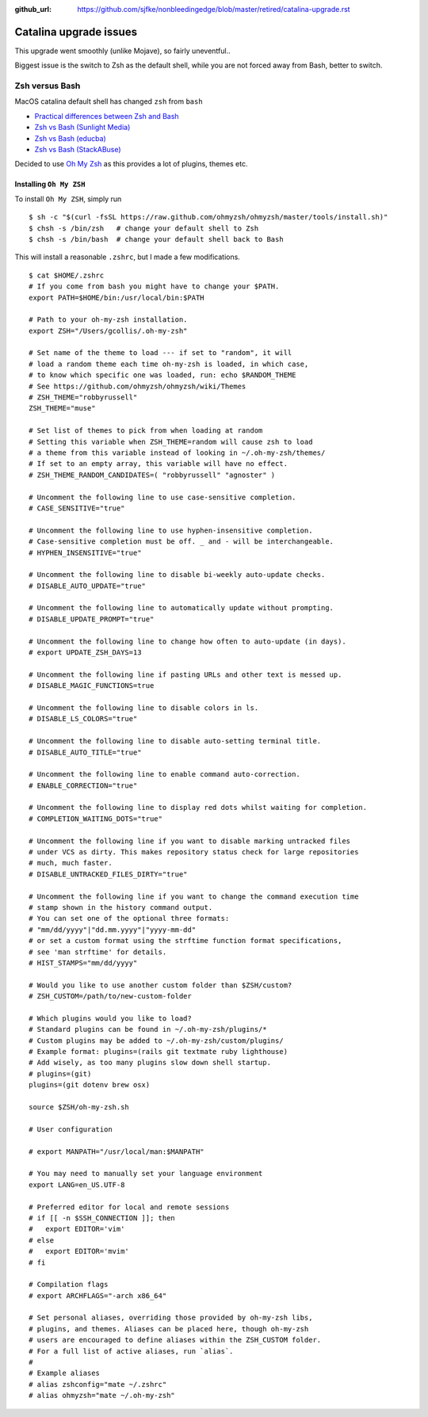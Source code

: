 :github_url: https://github.com/sjfke/nonbleedingedge/blob/master/retired/catalina-upgrade.rst

***********************
Catalina upgrade issues
***********************

This upgrade went smoothly (unlike Mojave), so fairly uneventful..

Biggest issue is the switch to Zsh as the default shell, while you are not forced away from Bash, better to switch.

Zsh versus Bash
===============

MacOS catalina default shell has changed ``zsh`` from ``bash``

* `Practical differences between Zsh and Bash  <https://apple.stackexchange.com/questions/361870/what-are-the-practical-differences-between-bash-and-zsh>`_
* `Zsh vs Bash (Sunlight Media) <https://sunlightmedia.org/bash-vs-zsh/>`_
* `Zsh vs Bash (educba) <https://www.educba.com/zsh-vs-bash/>`_
* `Zsh vs Bash (StackABuse) <https://stackabuse.com/zsh-vs-bash/>`_

Decided to use `Oh My Zsh <https://ohmyz.sh/>`_ as this provides a lot of plugins, themes etc.

Installing ``Oh My ZSH``
-------------------------
To install ``Oh My ZSH``, simply run

::

	$ sh -c "$(curl -fsSL https://raw.github.com/ohmyzsh/ohmyzsh/master/tools/install.sh)"
	$ chsh -s /bin/zsh   # change your default shell to Zsh
	$ chsh -s /bin/bash  # change your default shell back to Bash


This will install a reasonable ``.zshrc``, but I made a few modifications.
 
::

	$ cat $HOME/.zshrc
	# If you come from bash you might have to change your $PATH.
	export PATH=$HOME/bin:/usr/local/bin:$PATH
	
	# Path to your oh-my-zsh installation.
	export ZSH="/Users/gcollis/.oh-my-zsh"
	
	# Set name of the theme to load --- if set to "random", it will
	# load a random theme each time oh-my-zsh is loaded, in which case,
	# to know which specific one was loaded, run: echo $RANDOM_THEME
	# See https://github.com/ohmyzsh/ohmyzsh/wiki/Themes
	# ZSH_THEME="robbyrussell"
	ZSH_THEME="muse"
	
	# Set list of themes to pick from when loading at random
	# Setting this variable when ZSH_THEME=random will cause zsh to load
	# a theme from this variable instead of looking in ~/.oh-my-zsh/themes/
	# If set to an empty array, this variable will have no effect.
	# ZSH_THEME_RANDOM_CANDIDATES=( "robbyrussell" "agnoster" )
	
	# Uncomment the following line to use case-sensitive completion.
	# CASE_SENSITIVE="true"
	
	# Uncomment the following line to use hyphen-insensitive completion.
	# Case-sensitive completion must be off. _ and - will be interchangeable.
	# HYPHEN_INSENSITIVE="true"
	
	# Uncomment the following line to disable bi-weekly auto-update checks.
	# DISABLE_AUTO_UPDATE="true"
	
	# Uncomment the following line to automatically update without prompting.
	# DISABLE_UPDATE_PROMPT="true"
	
	# Uncomment the following line to change how often to auto-update (in days).
	# export UPDATE_ZSH_DAYS=13
	
	# Uncomment the following line if pasting URLs and other text is messed up.
	# DISABLE_MAGIC_FUNCTIONS=true
	
	# Uncomment the following line to disable colors in ls.
	# DISABLE_LS_COLORS="true"
	
	# Uncomment the following line to disable auto-setting terminal title.
	# DISABLE_AUTO_TITLE="true"
	
	# Uncomment the following line to enable command auto-correction.
	# ENABLE_CORRECTION="true"
	
	# Uncomment the following line to display red dots whilst waiting for completion.
	# COMPLETION_WAITING_DOTS="true"
	
	# Uncomment the following line if you want to disable marking untracked files
	# under VCS as dirty. This makes repository status check for large repositories
	# much, much faster.
	# DISABLE_UNTRACKED_FILES_DIRTY="true"
	
	# Uncomment the following line if you want to change the command execution time
	# stamp shown in the history command output.
	# You can set one of the optional three formats:
	# "mm/dd/yyyy"|"dd.mm.yyyy"|"yyyy-mm-dd"
	# or set a custom format using the strftime function format specifications,
	# see 'man strftime' for details.
	# HIST_STAMPS="mm/dd/yyyy"
	
	# Would you like to use another custom folder than $ZSH/custom?
	# ZSH_CUSTOM=/path/to/new-custom-folder
	
	# Which plugins would you like to load?
	# Standard plugins can be found in ~/.oh-my-zsh/plugins/*
	# Custom plugins may be added to ~/.oh-my-zsh/custom/plugins/
	# Example format: plugins=(rails git textmate ruby lighthouse)
	# Add wisely, as too many plugins slow down shell startup.
	# plugins=(git)
	plugins=(git dotenv brew osx)
	
	source $ZSH/oh-my-zsh.sh
	
	# User configuration
	
	# export MANPATH="/usr/local/man:$MANPATH"
	
	# You may need to manually set your language environment
	export LANG=en_US.UTF-8
	
	# Preferred editor for local and remote sessions
	# if [[ -n $SSH_CONNECTION ]]; then
	#   export EDITOR='vim'
	# else
	#   export EDITOR='mvim'
	# fi
	
	# Compilation flags
	# export ARCHFLAGS="-arch x86_64"
	
	# Set personal aliases, overriding those provided by oh-my-zsh libs,
	# plugins, and themes. Aliases can be placed here, though oh-my-zsh
	# users are encouraged to define aliases within the ZSH_CUSTOM folder.
	# For a full list of active aliases, run `alias`.
	#
	# Example aliases
	# alias zshconfig="mate ~/.zshrc"
	# alias ohmyzsh="mate ~/.oh-my-zsh"
	 